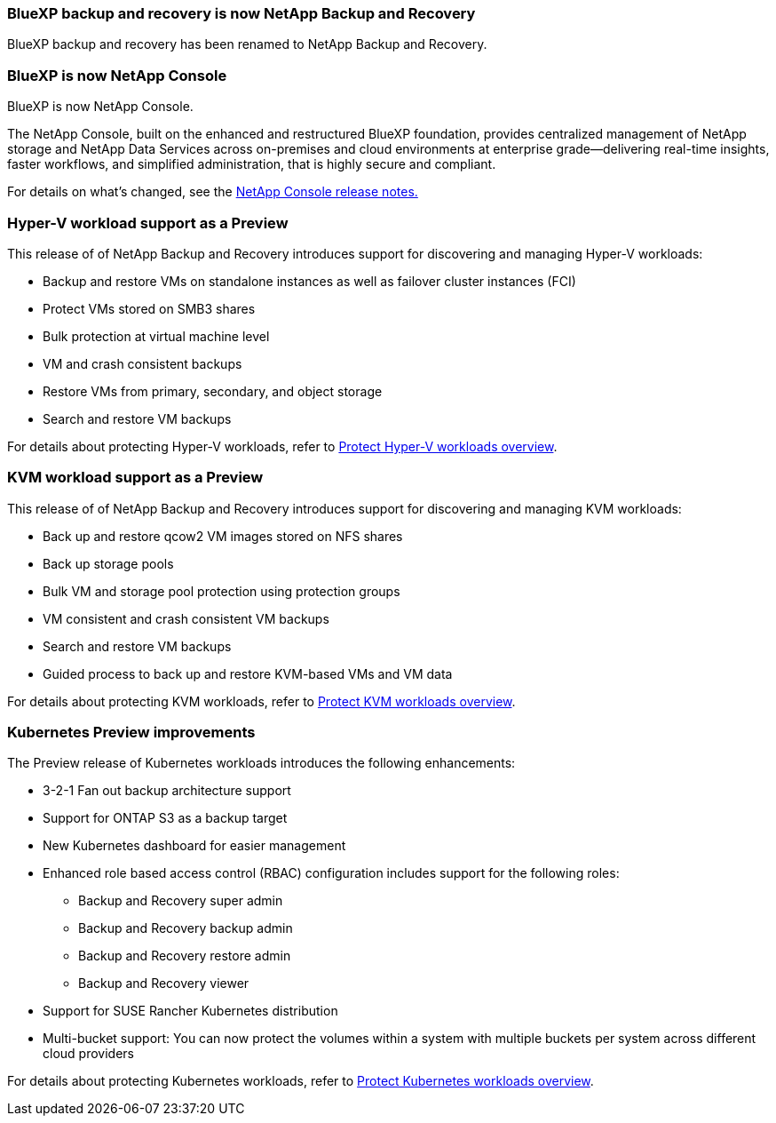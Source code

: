=== BlueXP backup and recovery is now NetApp Backup and Recovery
 
BlueXP backup and recovery has been renamed to NetApp Backup and Recovery.
 
=== BlueXP is now NetApp Console

BlueXP is now NetApp Console.
 
The NetApp Console, built on the enhanced and restructured BlueXP foundation, provides centralized management of NetApp storage and NetApp Data Services across on-premises and cloud environments at enterprise grade—delivering real-time insights, faster workflows, and simplified administration, that is highly secure and compliant.
 
For details on what's changed, see the link:https://docs.netapp.com/us-en/bluexp-relnotes/index.html[NetApp  Console release notes.]

=== Hyper-V workload support as a Preview

This release of of NetApp Backup and Recovery introduces support for discovering and managing Hyper-V workloads:

* Backup and restore VMs on standalone instances as well as failover cluster instances (FCI)
* Protect VMs stored on SMB3 shares
* Bulk protection at virtual machine level
* VM and crash consistent backups 
* Restore VMs from primary, secondary, and object storage
* Search and restore VM backups

For details about protecting Hyper-V workloads, refer to https://docs.netapp.com/us-en/data-services-backup-recovery/br-use-hyperv-protect-overview.html[Protect Hyper-V workloads overview].

=== KVM workload support as a Preview

This release of of NetApp Backup and Recovery introduces support for discovering and managing KVM workloads:

* Back up and restore qcow2 VM images stored on NFS shares
* Back up storage pools
* Bulk VM and storage pool protection using protection groups
* VM consistent and crash consistent VM backups
* Search and restore VM backups
* Guided process to back up and restore KVM-based VMs and VM data

For details about protecting KVM workloads, refer to https://docs.netapp.com/us-en/data-services-backup-recovery/br-use-kvm-protect-overview.html[Protect KVM workloads overview].

=== Kubernetes Preview improvements
The Preview release of Kubernetes workloads introduces the following enhancements:

* 3-2-1 Fan out backup architecture support
* Support for ONTAP S3 as a backup target
* New Kubernetes dashboard for easier management
* Enhanced role based access control (RBAC) configuration includes support for the following roles:
** Backup and Recovery super admin
** Backup and Recovery backup admin
** Backup and Recovery restore admin
** Backup and Recovery viewer
* Support for SUSE Rancher Kubernetes distribution
* Multi-bucket support: You can now protect the volumes within a system with multiple buckets per system across different cloud providers

For details about protecting Kubernetes workloads, refer to https://docs.netapp.com/us-en/bluexp-backup-recovery/br-use-kubernetes-protect-overview.html[Protect Kubernetes workloads overview].
